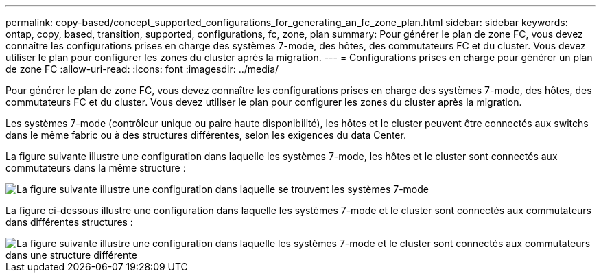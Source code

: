 ---
permalink: copy-based/concept_supported_configurations_for_generating_an_fc_zone_plan.html 
sidebar: sidebar 
keywords: ontap, copy, based, transition, supported, configurations, fc, zone, plan 
summary: Pour générer le plan de zone FC, vous devez connaître les configurations prises en charge des systèmes 7-mode, des hôtes, des commutateurs FC et du cluster. Vous devez utiliser le plan pour configurer les zones du cluster après la migration. 
---
= Configurations prises en charge pour générer un plan de zone FC
:allow-uri-read: 
:icons: font
:imagesdir: ../media/


[role="lead"]
Pour générer le plan de zone FC, vous devez connaître les configurations prises en charge des systèmes 7-mode, des hôtes, des commutateurs FC et du cluster. Vous devez utiliser le plan pour configurer les zones du cluster après la migration.

Les systèmes 7-mode (contrôleur unique ou paire haute disponibilité), les hôtes et le cluster peuvent être connectés aux switchs dans le même fabric ou à des structures différentes, selon les exigences du data Center.

La figure suivante illustre une configuration dans laquelle les systèmes 7-mode, les hôtes et le cluster sont connectés aux commutateurs dans la même structure :

image::../media/fc_zone_config1.gif[La figure suivante illustre une configuration dans laquelle se trouvent les systèmes 7-mode,hosts,and cluster are connected to the switches in the same fabric]

La figure ci-dessous illustre une configuration dans laquelle les systèmes 7-mode et le cluster sont connectés aux commutateurs dans différentes structures :

image::../media/fc_zone_config2.gif[La figure suivante illustre une configuration dans laquelle les systèmes 7-mode et le cluster sont connectés aux commutateurs dans une structure différente]
